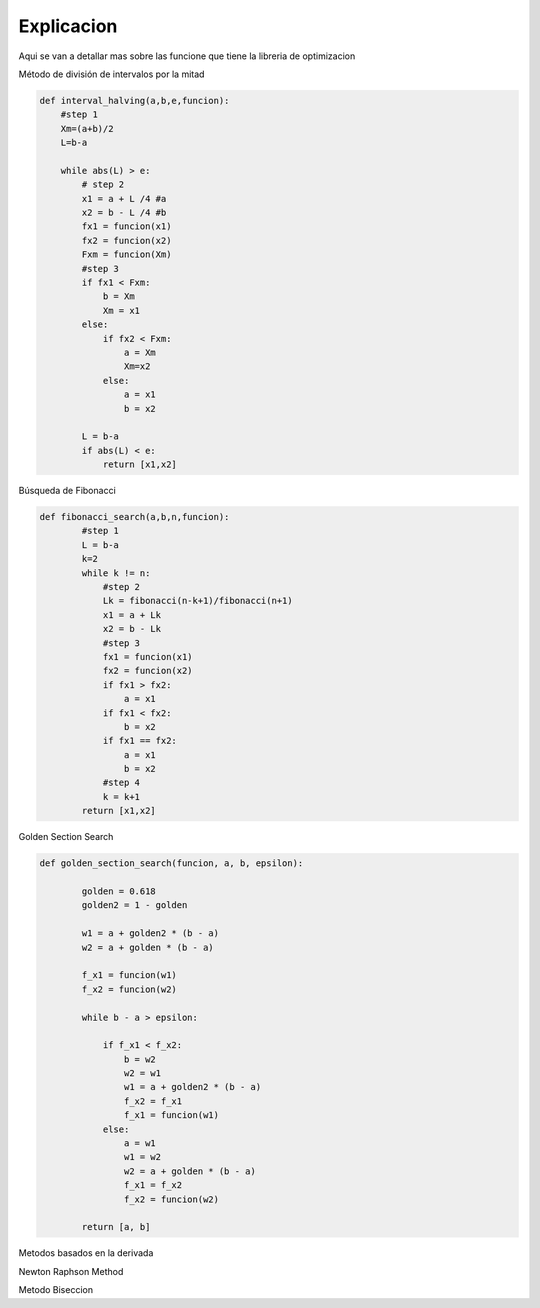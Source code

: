 ===========
Explicacion
===========

Aqui se van a detallar mas sobre las funcione que tiene la libreria de 
optimizacion

Método de división de intervalos por la mitad

.. code-block:: python

    def interval_halving(a,b,e,funcion):
        #step 1
        Xm=(a+b)/2
        L=b-a

        while abs(L) > e:
            # step 2
            x1 = a + L /4 #a
            x2 = b - L /4 #b
            fx1 = funcion(x1)
            fx2 = funcion(x2)
            Fxm = funcion(Xm)
            #step 3
            if fx1 < Fxm:
                b = Xm
                Xm = x1
            else:
                if fx2 < Fxm:
                    a = Xm
                    Xm=x2
                else:
                    a = x1
                    b = x2
            
            L = b-a
            if abs(L) < e:
                return [x1,x2]


Búsqueda de Fibonacci

.. code-block:: python

    def fibonacci_search(a,b,n,funcion):
            #step 1
            L = b-a
            k=2
            while k != n:
                #step 2
                Lk = fibonacci(n-k+1)/fibonacci(n+1)
                x1 = a + Lk
                x2 = b - Lk
                #step 3
                fx1 = funcion(x1)
                fx2 = funcion(x2)
                if fx1 > fx2:
                    a = x1
                if fx1 < fx2:
                    b = x2
                if fx1 == fx2:
                    a = x1
                    b = x2
                #step 4
                k = k+1
            return [x1,x2]


Golden Section Search 

.. code-block:: python

        def golden_section_search(funcion, a, b, epsilon):
                
                golden = 0.618
                golden2 = 1 - golden

                w1 = a + golden2 * (b - a)
                w2 = a + golden * (b - a)

                f_x1 = funcion(w1)
                f_x2 = funcion(w2)

                while b - a > epsilon:
                    
                    if f_x1 < f_x2:
                        b = w2
                        w2 = w1
                        w1 = a + golden2 * (b - a)
                        f_x2 = f_x1
                        f_x1 = funcion(w1)
                    else:
                        a = w1
                        w1 = w2
                        w2 = a + golden * (b - a)
                        f_x1 = f_x2
                        f_x2 = funcion(w2)

                return [a, b]


Metodos basados en la derivada

Newton Raphson Method


.. code-block:: python
            def newton_raphson_method(funcion, i_guess, delta_fun, epsilon):
                    x = i_guess
                    k = 1
                    max_iter=10000
                    while k < max_iter:
                        #step1
                        delta_x = delta_fun(x)
                        f_derivada1 = central_difference_1(funcion, x, delta_x)
                        #step2
                        f_derivada2= central_difference_2(funcion, x, delta_x)
                        
                        if abs(f_derivada1) < epsilon:
                            return x
                        #step 3
                        x_k1 = x - f_derivada1 / f_derivada2
                        #step 4
                        if abs(x_k1 - x) < epsilon:
                            return x_k1
                        
                        x = x_k1
                        k += 1
                    
                    return x


Metodo Biseccion


.. code-block:: python
            def bisection_method(funcion, a, b, epsilon, delta_x):
                    x1 = a
                    x2 = b
                    max_iter=10000
                    if (central_difference_1(funcion, a, delta_x) < 0) and (central_difference_1(funcion, b, delta_x) > 0):
                        epsilon = epsilon
                    else:
                        raise ValueError("La función no cumple con la condición")
                    
                    iteraciones = 0

                    while abs(x1 - x2) > epsilon and iteraciones < max_iter:
                        z = (x1 + x2) / 2
                        f_z = central_difference_1(funcion, z, delta_x)

                        if abs(f_z) <= epsilon:
                            return z, z 

                        if f_z < 0:
                            x1 = z
                        else:
                            x2 = z

                        iteraciones += 1

                    return [x1, x2]
